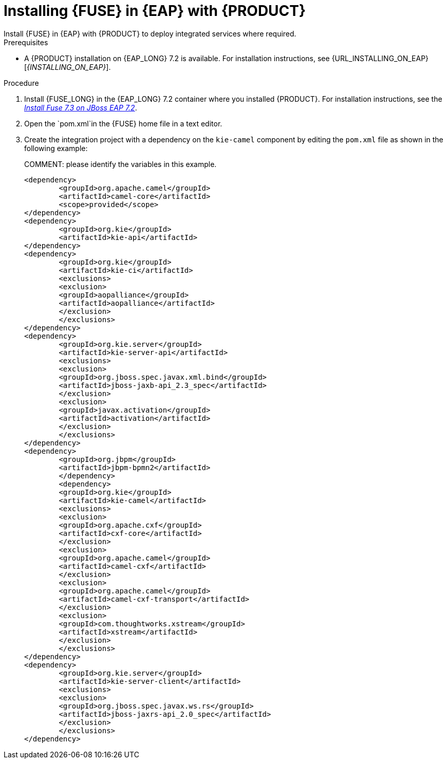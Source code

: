 [id='installing-on-fuse-eap']
= Installing {FUSE} in {EAP} with {PRODUCT}
Install {FUSE} in {EAP} with {PRODUCT} to deploy integrated services where required.

.Prerequisites
* A {PRODUCT} installation on {EAP_LONG} 7.2 is available. For installation instructions, see {URL_INSTALLING_ON_EAP}[_{INSTALLING_ON_EAP}_].

.Procedure
. Install {FUSE_LONG} in the {EAP_LONG} 7.2 container where you installed {PRODUCT}. For installation instructions, see the https://access.redhat.com/documentation/en-us/red_hat_fuse/7.3/html-single/installing_on_jboss_eap/index[_Install Fuse 7.3 on JBoss EAP 7.2_].
. Open the `pom.xml`in the {FUSE} home file in a text editor.
. Create the integration project with a dependency on the `kie-camel` component by editing the `pom.xml` file as shown in the following example:
+
COMMENT: please identify the variables in this example.
+
[source,xml]
----
<dependency>
  	<groupId>org.apache.camel</groupId>
  	<artifactId>camel-core</artifactId>
  	<scope>provided</scope>
</dependency>
<dependency>
  	<groupId>org.kie</groupId>
  	<artifactId>kie-api</artifactId>
</dependency>
<dependency>
  	<groupId>org.kie</groupId>
  	<artifactId>kie-ci</artifactId>
  	<exclusions>
    	<exclusion>
      	<groupId>aopalliance</groupId>
      	<artifactId>aopalliance</artifactId>
    	</exclusion>
  	</exclusions>
</dependency>
<dependency>
  	<groupId>org.kie.server</groupId>
  	<artifactId>kie-server-api</artifactId>
  	<exclusions>
    	<exclusion>
      	<groupId>org.jboss.spec.javax.xml.bind</groupId>
      	<artifactId>jboss-jaxb-api_2.3_spec</artifactId>
    	</exclusion>
    	<exclusion>
      	<groupId>javax.activation</groupId>
      	<artifactId>activation</artifactId>
    	</exclusion>
  	</exclusions>
</dependency>
<dependency>
  	<groupId>org.jbpm</groupId>
  	<artifactId>jbpm-bpmn2</artifactId>
	</dependency>
	<dependency>
  	<groupId>org.kie</groupId>
  	<artifactId>kie-camel</artifactId>
  	<exclusions>
    	<exclusion>
      	<groupId>org.apache.cxf</groupId>
      	<artifactId>cxf-core</artifactId>
    	</exclusion>
    	<exclusion>
      	<groupId>org.apache.camel</groupId>
      	<artifactId>camel-cxf</artifactId>
    	</exclusion>
    	<exclusion>
      	<groupId>org.apache.camel</groupId>
      	<artifactId>camel-cxf-transport</artifactId>
    	</exclusion>
    	<exclusion>
      	<groupId>com.thoughtworks.xstream</groupId>
      	<artifactId>xstream</artifactId>
    	</exclusion>
  	</exclusions>
</dependency>
<dependency>
   	<groupId>org.kie.server</groupId>
   	<artifactId>kie-server-client</artifactId>
   	<exclusions>
     	<exclusion>
       	<groupId>org.jboss.spec.javax.ws.rs</groupId>
       	<artifactId>jboss-jaxrs-api_2.0_spec</artifactId>
     	</exclusion>
   	</exclusions>
</dependency>
----
